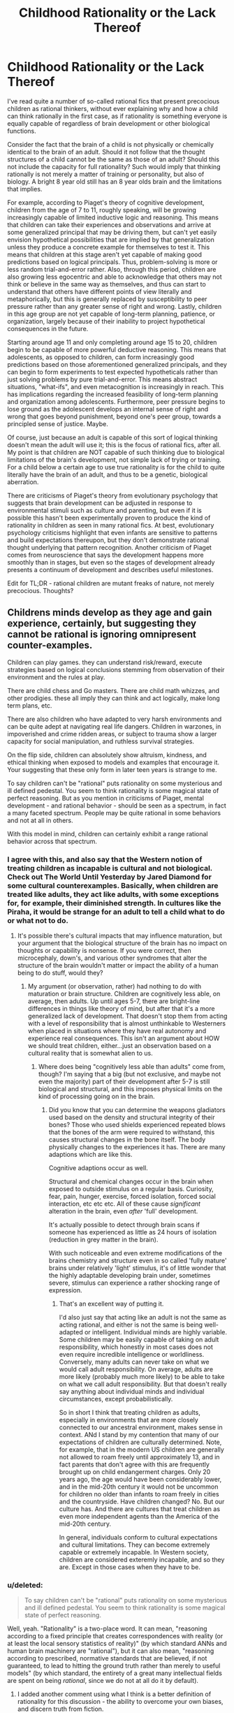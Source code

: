 #+TITLE: Childhood Rationality or the Lack Thereof

* Childhood Rationality or the Lack Thereof
:PROPERTIES:
:Author: FenrisL0k1
:Score: 17
:DateUnix: 1507747188.0
:DateShort: 2017-Oct-11
:END:
I've read quite a number of so-called rational fics that present precocious children as rational thinkers, without ever explaining why and how a child can think rationally in the first case, as if rationality is something everyone is equally capable of regardless of brain development or other biological functions.

Consider the fact that the brain of a child is not physically or chemically identical to the brain of an adult. Should it not follow that the thought structures of a child cannot be the same as those of an adult? Should this not include the capacity for full rationality? Such would imply that thinking rationally is not merely a matter of training or personality, but also of biology. A bright 8 year old still has an 8 year olds brain and the limitations that implies.

For example, according to Piaget's theory of cognitive development, children from the age of 7 to 11, roughly speaking, will be growing increasingly capable of limited inductive logic and reasoning. This means that children can take their experiences and observations and arrive at some generalized principal that may be driving them, but can't yet easily envision hypothetical possibilities that are implied by that generalization unless they produce a concrete example for themselves to test it. This means that children at this stage aren't yet capable of making good predictions based on logical principals. Thus, problem-solving is more or less random trial-and-error rather. Also, through this period, children are also growing less egocentric and able to acknowledge that others may not think or believe in the same way as themselves, and thus can start to understand that others have different points of view literally and metaphorically, but this is generally replaced by susceptibility to peer pressure rather than any greater sense of right and wrong. Lastly, children in this age group are not yet capable of long-term planning, patience, or organization, largely because of their inability to project hypothetical consequences in the future.

Starting around age 11 and only completing around age 15 to 20, children begin to be capable of more powerful deductive reasoning. This means that adolescents, as opposed to children, can form increasingly good predictions based on those aforementioned generalized principals, and they can begin to form experiments to test expected hypotheticals rather than just solving problems by pure trial-and-error. This means abstract situations, "what-ifs", and even metacognition is increasingly in reach. This has implications regarding the increased feasibility of long-term planning and organization among adolescents. Furthermore, peer pressure begins to lose ground as the adolescent develops an internal sense of right and wrong that goes beyond punishment, beyond one's peer group, towards a principled sense of justice. Maybe.

Of course, just because an adult is capable of this sort of logical thinking doesn't mean the adult will use it; this is the focus of rational fics, after all. My point is that children are NOT capable of such thinking due to biological limitations of the brain's development, not simple lack of trying or training. For a child below a certain age to use true rationality is for the child to quite literally have the brain of an adult, and thus to be a genetic, biological aberration.

There are criticisms of Piaget's theory from evolutionary psychology that suggests that brain development can be adjusted in response to environmental stimuli such as culture and parenting, but even if it is possible this hasn't been experimentally proven to produce the kind of rationality in children as seen in many rational fics. At best, evolutionary psychology criticisms highlight that even infants are sensitive to patterns and build expectations thereupon, but they don't demonstrate rational thought underlying that pattern recognition. Another criticism of Piaget comes from neuroscience that says the development happens more smoothly than in stages, but even so the stages of development already presents a continuum of development and describes useful milestones.

Edit for TL;DR - rational children are mutant freaks of nature, not merely precocious. Thoughts?


** Childrens minds develop as they age and gain experience, certainly, but suggesting they cannot be rational is ignoring omnipresent counter-examples.

Children can play games. they can understand risk/reward, execute strategies based on logical conclusions stemming from observation of their environment and the rules at play.

There are child chess and Go masters. There are child math whizzes, and other prodigies. these all imply they can think and act logically, make long term plans, etc.

There are also children who have adapted to very harsh environments and can be quite adept at navigating real life dangers. Children in warzones, in impoverished and crime ridden areas, or subject to trauma show a larger capacity for social manipulation, and ruthless survival strategies.

On the flip side, children can absolutely show altruism, kindness, and ethical thinking when exposed to models and examples that encourage it. Your suggesting that these only form in later teen years is strange to me.

To say children can't be "rational" puts rationality on some mysterious and ill defined pedestal. You seem to think rationality is some magical state of perfect reasoning. But as you mention in criticisms of Piaget, mental development - and rational behavior - should be seen as a spectrum, in fact a many faceted spectrum. People may be quite rational in some behaviors and not at all in others.

With this model in mind, children can certainly exhibit a range rational behavior across that spectrum.
:PROPERTIES:
:Author: wren42
:Score: 46
:DateUnix: 1507750012.0
:DateShort: 2017-Oct-11
:END:

*** I agree with this, and also say that the Western notion of treating children as incapable is cultural and not biological. Check out The World Until Yesterday by Jared Diamond for some cultural counterexamples. Basically, when children are treated like adults, they act like adults, with some exceptions for, for example, their diminished strength. In cultures like the Piraha, it would be strange for an adult to tell a child what to do or what not to do.
:PROPERTIES:
:Author: Amonwilde
:Score: 28
:DateUnix: 1507755229.0
:DateShort: 2017-Oct-12
:END:

**** It's possible there's cultural impacts that may influence maturation, but your argument that the biological structure of the brain has no impact on thoughts or capability is nonsense. If you were correct, then microcephaly, down's, and various other syndromes that alter the structure of the brain wouldn't matter or impact the ability of a human being to do stuff, would they?
:PROPERTIES:
:Author: FenrisL0k1
:Score: -5
:DateUnix: 1507810455.0
:DateShort: 2017-Oct-12
:END:

***** My argument (or observation, rather) had nothing to do with maturation or brain structure. Children are cognitively less able, on average, then adults. Up until ages 5-7, there are bright-line differences in things like theory of mind, but after that it's a more generalized lack of development. That doesn't stop them from acting with a level of responsibility that is almost unthinkable to Westerners when placed in situations where they have real autonomy and experience real consequences. This isn't an argument about HOW we should treat children, either...just an observation based on a cultural reality that is somewhat alien to us.
:PROPERTIES:
:Author: Amonwilde
:Score: 11
:DateUnix: 1507857653.0
:DateShort: 2017-Oct-13
:END:

****** Where does being "cognitively less able than adults" come from, though? I'm saying that a big (but not exclusive, and maybe not even the majority) part of their development after 5-7 is still biological and structural, and this imposes physical limits on the kind of processing going on in the brain.
:PROPERTIES:
:Author: FenrisL0k1
:Score: 1
:DateUnix: 1507894992.0
:DateShort: 2017-Oct-13
:END:

******* Did you know that you can determine the weapons gladiators used based on the density and structural integrity of their bones? Those who used shields experienced repeated blows that the bones of the arm were required to withstand, this causes structural changes in the bone itself. The body physically changes to the experiences it has. There are many adaptions which are like this.

Cognitive adaptions occur as well.

Structural and chemical changes occur in the brain when exposed to outside stimulus on a regular basis. Curiosity, fear, pain, hunger, exercise, forced isolation, forced social interaction, etc etc etc. All of these cause /significant/ alteration in the brain, even /after/ 'full' development.

It's actually possible to detect through brain scans if someone has experienced as little as 24 hours of isolation (reduction in grey matter in the brain).

With such noticeable and even extreme modifications of the brains chemistry and structure even in so called 'fully mature' brains under relatively 'light' stimulus, it's of little wonder that the highly adaptable developing brain under, sometimes severe, stimulus can experience a rather shocking range of expression.
:PROPERTIES:
:Author: addmoreice
:Score: 5
:DateUnix: 1507951625.0
:DateShort: 2017-Oct-14
:END:

******** That's an excellent way of putting it.

I'd also just say that acting like an adult is not the same as acting rational, and either is not the same is being well-adapted or intelligent. Individual minds are highly variable. Some children may be easily capable of taking on adult responsibility, which honestly in most cases does not even require incredible intelligence or worldliness. Conversely, many adults can never take on what we would call adult responsibility. On average, adults are more likely (probably much more likely) to be able to take on what we call adult responsibility. But that doesn't really say anything about individual minds and individual circumstances, except probabilistically.

So in short I think that treating children as adults, especially in environments that are more closely connected to our ancestral environment, makes sense in context. ANd I stand by my contention that many of our expectations of children are culturally determined. Note, for example, that in the modern US children are generally not allowed to roam freely until approximately 13, and in fact parents that don't agree with this are frequently brought up on child endangerment charges. Only 20 years ago, the age would have been considerably lower, and in the mid-20th century it would not be uncommon for children no older than infants to roam freely in cities and the countryside. Have children changed? No. But our culture has. And there are cultures that treat children as even more independent agents than the America of the mid-20th century.

In general, individuals conform to cultural expectations and cultural limitations. They can become extremely capable or extremely incapable. In Western society, children are considered exteremly incapable, and so they are. Except in those cases when they have to be.
:PROPERTIES:
:Author: Amonwilde
:Score: 2
:DateUnix: 1508009463.0
:DateShort: 2017-Oct-14
:END:


*** u/deleted:
#+begin_quote
  To say children can't be "rational" puts rationality on some mysterious and ill defined pedestal. You seem to think rationality is some magical state of perfect reasoning.
#+end_quote

Well, yeah. "Rationality" is a two-place word. It can mean, "reasoning according to a fixed principle that creates correspondences with reality (or at least the local sensory statistics of reality)" (by which standard ANNs and human brain machinery are "rational"), but it can also mean, "reasoning according to prescribed, normative standards that are believed, if not guaranteed, to lead to hitting the ground truth rather than merely to useful models" (by which standard, the entirety of a great many intellectual fields are spent on being /rational/, since we do not at all do it by default).
:PROPERTIES:
:Score: 4
:DateUnix: 1507830834.0
:DateShort: 2017-Oct-12
:END:

**** I added another comment using what I think is a better definition of rationality for this discussion - the ability to overcome your own biases, and discern truth from fiction.
:PROPERTIES:
:Author: wren42
:Score: 1
:DateUnix: 1507831501.0
:DateShort: 2017-Oct-12
:END:


*** Sure, minds develop with experience and age, but I'm saying that part of that development is biological. It's not all nurture. The aspects of rationality I mentioned specifically include: the ability to develop and execute long-term planning, and the ability to conceive of other people as having different beliefs and thoughts.

As for your examples of long-term planning, you mentioned chess, go, and math. None of these examples are long-term. Unless you consider 1 day to be long-term? I was more operating on the idea of long-term planning such as "if I smoke this crackpipe, it will be fun, and I probably won't see major negative side effects within a couple weeks at the earliest, but in a matter of months or years this could be very bad", and this conceptualization of consequences is lacking in the vast majority of children and most adolescents. This lack of future-oriented thinking is why we care so much about keeping even legal addictive substances out of schools or away from minors. Unless you argue that there's no reason to stop children from smoking and drinking?

Showing altruism and kindness is not the same as feeling altruism or kindness. Children are mostly motivated by reward-seeking and punishment-avoidance or peer pressure: if I do this, I'll get a cookie; if I do that, I'll get yelled at; if I do this, they'll like me; if I do that, they'll shun me. Since we reward acting kind and altruistic, naturally children will act kind and altruistic, but only if the consequences happen in the near-term: if they don't get punished until a couple hours later, they won't intuitively connect the dots or correct the behavior. Why do you think children of religious parents almost always go to the same church and subscribe to the same moral code as their parents, until they start thinking for themselves as adolescents?

Adaptation to harsh environments, playing games and understanding risk/reward (for certain types of simple probabilities) are not being questioned by my post. I don't contest that children seek rewards, avoid harm, and are highly adaptable. Furthermore, I admit that children, with the use or help of various models, can push beyond their natural capabilities. For example, though a child has trouble making deductions in their head, working a problem out on paper or with objects gives them a chance. But it's not natural or intuitive for children. So, certainly, children are rational in a sense. But they aren't as rational as adults because they can't look far beyond the present and they can't see the world through another's eyes.
:PROPERTIES:
:Author: FenrisL0k1
:Score: 1
:DateUnix: 1507810258.0
:DateShort: 2017-Oct-12
:END:

**** u/wren42:
#+begin_quote
  The aspects of rationality I mentioned specifically include: the ability to develop and execute long-term planning, and the ability to conceive of other people as having different beliefs and thoughts.
#+end_quote

I have first hand experience with children doing both of these things.

there are developmental limitations to children, they do get smarter and better at planning over time. but it's not a black and white "they cannot plan or conceive of contrary beliefs."

If there are specific examples of children in literature acting in ways you find problematic, maybe you should cite those instead of making general statements. It would help in addressing specific concerns.
:PROPERTIES:
:Author: wren42
:Score: 11
:DateUnix: 1507818142.0
:DateShort: 2017-Oct-12
:END:

***** I don't like the term "problematic" because it's associated with political correctness jargon, but anyway:

- Harry Potter and the Methods of Rationality (Harry's rationality is sort-of explainable)

- Pokemon: the Origin of Species

- maybe Mother of Learning, though the protagonist is 15 and therefore within the bounds

- likewise Worm's teenage protagonist, kinda-sorta-maybe

- maybe Twig, but the children are explained to be freaks of bio-engineering

- The Moon's Apprentice, a MLP rationalfic

- pretty much any Homestuck rationalfic

- Ender's Game

Stuff like that.
:PROPERTIES:
:Author: FenrisL0k1
:Score: 1
:DateUnix: 1507819857.0
:DateShort: 2017-Oct-12
:END:

****** HPMOR is the classic example and is 100% explained by the plot.

Not that familliar with Pokemon OoS, only read a couple chapters.

Ender's game I think could be a reasonable criticism, he's received plenty of flack around whether ender/bean could be realistic over the years. Bean in particular I think is beyond what even breeding programs and genetic manipulation can do. His backstory growing up in the streets and leading child gangs is way over the top.

I have a response to the OP and several other comments here that takes a different approach that I think I will simply make a new thread from the OP for. more to come shortly.
:PROPERTIES:
:Author: wren42
:Score: 9
:DateUnix: 1507820792.0
:DateShort: 2017-Oct-12
:END:

******* u/ben_oni:
#+begin_quote
  HPMOR is the classic example and is 100% +explained+ /hand-waved/ by the plot.
#+end_quote

FTFY
:PROPERTIES:
:Author: ben_oni
:Score: -1
:DateUnix: 1507827567.0
:DateShort: 2017-Oct-12
:END:

******** ? It's the central reveal of the story. Harry isn't a normal child, he [[#s][spoiler]]
:PROPERTIES:
:Author: wren42
:Score: 5
:DateUnix: 1507828933.0
:DateShort: 2017-Oct-12
:END:

********* Spoiler alert?
:PROPERTIES:
:Author: FenrisL0k1
:Score: 3
:DateUnix: 1507830655.0
:DateShort: 2017-Oct-12
:END:

********** sure.
:PROPERTIES:
:Author: wren42
:Score: 2
:DateUnix: 1507831692.0
:DateShort: 2017-Oct-12
:END:


********* And you say that like it explains anything? It explains nothing! It's just a great big hand-wave.
:PROPERTIES:
:Author: ben_oni
:Score: 0
:DateUnix: 1507920031.0
:DateShort: 2017-Oct-13
:END:

********** I'm really not sure what you are looking for. It's a fictional world with magic and that magic was used to create a copy of a hyper intelligent mind impressed on an infant. that seems about as comprehensive a reason for a prodigy as you could come up with.
:PROPERTIES:
:Author: wren42
:Score: 3
:DateUnix: 1507920767.0
:DateShort: 2017-Oct-13
:END:


****** u/Action_Bronzong:
#+begin_quote
  Worm's teenage protagonist, kinda-sorta-maybe
#+end_quote

I love Worm to death, but if Taylor Hebert's a rational protagonist, then I'm a rational protagonist.
:PROPERTIES:
:Author: Action_Bronzong
:Score: 6
:DateUnix: 1507837445.0
:DateShort: 2017-Oct-12
:END:

******* Eh, she tried so hard to do the right thing by her definition of "right" and based on the best information available to her, so I dunno. Anyway, it was a kinda-sorta-maybe situation.
:PROPERTIES:
:Author: FenrisL0k1
:Score: 1
:DateUnix: 1507895980.0
:DateShort: 2017-Oct-13
:END:


****** u/Veedrac:
#+begin_quote
  Mother of Learning
#+end_quote

1. MOL doesn't use traditional biology.
2. He's not 15 any more.
:PROPERTIES:
:Author: Veedrac
:Score: 5
:DateUnix: 1507836768.0
:DateShort: 2017-Oct-12
:END:


*** In my mind, rationality is basically the ability to take solutions learned in a specific context and generalize them into useful principles that accelerate one's learning in other contexts. The more you can do this---and the less /evidence/ you need to do this /successfully/---the more rational you are.

Your examples of things that children do are the same things you'd expect any regular neural network of today to do: to get good at recognizing patterns and making predictions on the specific dataset they're trained on.

But /adult/ human beings can, uniquely, do something we can't yet make AI do: [[https://en.wikipedia.org/wiki/General_game_playing]["general game-playing"]] --- the ability to use experiences of playing one "game" to get better at entirely unrelated "games." For example, the ability to practice Go, and not just become a better Go player, but a person who then starts off with an advantage (compared to a person who hadn't played Go) the first time they play chess or Dominion or Starcraft. Or, to further generalize, to deduce elements of actual military strategy from playing Go (or vice-versa.)

Children will do this on one level---a 6-year-old who plays a Mario game will probably be better at playing a Sonic game. But that is because those games actually share some base-level mechanics. If the parallel is purely conceptual---for example, going from /Street Fighter/ to [[https://en.wikipedia.org/wiki/Super_Puzzle_Fighter_II_Turbo][Puzzle Fighter]] to [[http://sirlingames.com/puzzlestrike/][Puzzle Strike]]---then it's unlikely children will have any transfer learning to apply, since they weren't spending their time playing the former working out any general high-level principles that would apply to the latter. Only adults (are proven to) do that.
:PROPERTIES:
:Author: derefr
:Score: 1
:DateUnix: 1507786806.0
:DateShort: 2017-Oct-12
:END:

**** can you provide any evidence to support your claim that children can't generalize skills, or that adults aren't just working from a wider set of experience? this seems highly speculative.
:PROPERTIES:
:Author: wren42
:Score: 9
:DateUnix: 1507818232.0
:DateShort: 2017-Oct-12
:END:

***** I didn't mean to imply that adults weren't "just working from a wider set of experience."

My understanding is that the human brain isn't all that special as an ML model; it just has lots and lots of opportunity for online training, training that even includes continuous error-deltas (current sense data, vs. predicted state of the world given previous sense data + motor commands) rather than binary pass-fail distinctions.

Humans (again, AFAIK) pass through the "stages of learning" simply due to the magnitudes of the training they've done.

If you know some Comp Sci, consider a B+-tree: when a node in a tree gets enough children, it will split, turning itself into a parent for two children and distributing its previous children between those. In an abstract tree, those new child nodes made to hold the redistributed grandchildren are usually just determined by something like sorting order. But in a conceptual-hierarchy "tree", such child nodes---even if created simply due to the strain of holding onto so many child examples of something---might distinguish those examples into more refined categories, and thus serve, when axonally excited, as the qualia for new concepts, making that higher-level concept accessible.

In such a model of the brain, the only way to build your conceptual hierarchy "higher"---to move to a later Piaget stage---is by observing enough slightly-different examples of things to build a higher and higher abstraction hierarchy. My belief is just that this requires raw sense data---living day-to-day life for years---rather than "hard thinking." You can't accelerate it, it's all amount of the amount of raw training data fed in. So, as you live and age, it just gradually happens.
:PROPERTIES:
:Author: derefr
:Score: 1
:DateUnix: 1507840751.0
:DateShort: 2017-Oct-13
:END:


**** u/deleted:
#+begin_quote
  But adult human beings can, uniquely, do something we can't yet make AI do: "general game-playing" --- the ability to use experiences of playing one "game" to get better at entirely unrelated "games."
#+end_quote

Look up "transfer learning".
:PROPERTIES:
:Score: 2
:DateUnix: 1507830896.0
:DateShort: 2017-Oct-12
:END:

***** Did you not notice that I actually used the words "transfer learning" in my post? :P

#+begin_quote
  If the parallel is purely conceptual---for example, going from Street Fighter to Puzzle Fighter to Puzzle Strike---then it's unlikely children will have any *transfer learning* to apply
#+end_quote

The AIs we have, like human children, can build conceptual hierarchies that can be cut off at the leaves and then quickly re-trained to do something else, just like going from a /Mario/ game to a /Sonic/ game (e.g. they will learn how to jump around obstacles, and then they will re-apply that on the new game.)

We /don't/ have models that can go from /Puzzle Fighter/ to /Puzzle Strike/, because they share no low-level operations in common---they're different genres of game (one is turn-based and involves buying chips; the other involves reflex-based movement of blocks) which are only analogous under a general /high-level/ understanding of how the game's rules translate into game-theoretic reward matrices and the like.

Children don't /think/ about things like game-theoretic reward matrices. You could teach them to, sure, but you'd just be teaching them how to apply a single formalism by rote (like New Math attempted when teaching children set theory in the 1970s), rather than giving them a /principle/ they could apply.

Children, according to Piaget, just don't have the hardware to derive a general formal-operational principle (game theory) from a set of examples (games.)

This might, of course, be a simple matter of scale. Our ML models have orders of magnitude less training data applied to them than the average human has had experiential sense-data applied to it over even a ten-year lifetime. Our existing models may be capable of transfer learning on the level of inventing game theory, if given 100x or 1000x more data to chew. Children's brains aren't all /that/ different from adult brains (other than a bit of synaptic pruning, but that occurs long after the formal operational stage), so indeed it can just be that they're lacking the required experience. But my understanding is that, to get that (dense, sense-data-with-error-signals) experience, they'd have to actually live the extra time. There's no shortcut available in the form of thinking harder about the sense data one already had available, or watching someone else's life pass by in VR, or whatever else; unless they're /testing predictions/ and receiving sense data /with correlated error signals/, they're just getting the sort of sparse training that current AI models get, rather than the sort of uniquely-good training data humans get.
:PROPERTIES:
:Author: derefr
:Score: 1
:DateUnix: 1507839919.0
:DateShort: 2017-Oct-12
:END:


**** u/monkyyy0:
#+begin_quote
  But adult human beings can, uniquely, do something we can't yet make AI do: "general game-playing" --- the ability to use experiences of playing one "game" to get better at entirely unrelated "games." For example, the ability to practice Go, and not just become a better Go player, but a person who then starts off with an advantage (compared to a person who hadn't played Go) the first time they play chess or Dominion or Starcraft. Or, to further generalize, to deduce elements of actual military strategy from playing Go (or vice-versa.)
#+end_quote

Go was solved with minmax trees; if you cut through the hyped shit they had that perfect algorithm at the center with the neural nets merely acting as glue.

I would like to see the neural nets win vs a tool assisted human. Using (very very very large number of)humans as glue for the same minmax tree set up

So in anyway no, we kinda have had general game playing ai and have had it for decades, it just doesn't scale
:PROPERTIES:
:Author: monkyyy0
:Score: 1
:DateUnix: 1507943626.0
:DateShort: 2017-Oct-14
:END:


** See the easiest counterpoint to this is simply the existence of child prodigies. Pretty much any measure of mental capacity you care to devise is going to have /some/ 10 year olds who can perform better on it than most adults, and assuming the highly rational children in fiction are extraordinary individuals shouldn't exactly be surprising.\\
Plus having multiple children like this in a story isn't exactly statistically impossible either, calling many of these children prodigies would give you the false impression that children at adult levels of mental development in many areas are as rare as one's who can do as well as genius adults at particular tasks.

Overall my point is that at 10 year olds capable of rationality are neither nonexistent nor even vanishingly rare. If you happen to have grown up in the same filter bubbles as me you've probably met a few of them (and my cultural bubble isn't really particularly prestigious or anything, I don't personally know anyone who's gone to an ivy league school).
:PROPERTIES:
:Author: vakusdrake
:Score: 14
:DateUnix: 1507755577.0
:DateShort: 2017-Oct-12
:END:

*** The measures I mentioned are: the ability to develop and execute long-term plans and the ability to model other people as well as an adult.

Child prodigies are just fine in terms of memorization, working memory, computation, etc., leading to children who can and do excel in sciences, math, engineering, music, art, etc. Of course, a child prodigy in more than one field is unheard-of, and these fields don't include anything that I mentioned.

Show me a child king or queen who could meet or exceed the capabilities of his or her contemporaries (without regents). Show me a child prodigy psychologist or sociologist. Show me a child prodigy organizational theorist. In other words, show me a prodigy younger than age 11 who actually conceives of and executes long-term plans or can model and lead people as well as contemporary adults, or even better, as well as the child characters in rational fics.
:PROPERTIES:
:Author: FenrisL0k1
:Score: 2
:DateUnix: 1507811472.0
:DateShort: 2017-Oct-12
:END:

**** u/vakusdrake:
#+begin_quote
  Show me a child king or queen who could meet or exceed the capabilities of his or her contemporaries (without regents). Show me a child prodigy psychologist or sociologist. Show me a child prodigy organizational theorist. In other words, show me a prodigy younger than age 11 who actually conceives of and executes long-term plans or can model and lead people as well as contemporary adults, or even better, as well as the child characters in rational fics.
#+end_quote

It seems as though you're deliberately picking areas where you wouldn't expect examples even if 10 year olds were capable of doing as well as an average adult in those areas. For instance children far enough to the right of the bell curve to be good at leadership despite lack of experience ought to be vanishingly rare. So when you consider that those prodigies would need to just happen to be born into a monarchy and thrust into leadership without any regents the sample size isn't really large enough that you should be tremendously surprised to not find any good examples.\\
In terms of fields like psychology or sociology you may be forgetting that those aren't exactly fields where one can make breakthroughs on one's own particularly easily. Simply put the inability to make breakthroughs that can be confirmed easily enough that people can't discount them based on the characteristics of the person who discovered them would seem to be pretty important in terms of which fields have child prodigies.

But again this is sort of irrelevant because whether you expect child prodigies in every single area that are on par with the imminent geniuses in that field isn't actually relevant here. Because as you said this is whether they can be comparable to the average adult.

In regards to long term planning it's sort of trivially easy to come up with examples of children even younger than 10 who save their allowances for years to get something they wanted (the fact /I/ did that despite not really being particularly impressive in any way leads me to believe that's probably not even that uncommon). As for for leadership ability I think you're forgetting that leadership is pretty massively about people's perspective of you.

To put it another way I would wager that few if any people could, if their mind was placed in a child's body (and everyone had every reason to think they /were/ a child) lead people very effectively. So yes that's a point in your favor against rational fics, because adults aren't generally going to let themselves be led by a child.
:PROPERTIES:
:Author: vakusdrake
:Score: 6
:DateUnix: 1507836231.0
:DateShort: 2017-Oct-12
:END:

***** Let me unpack my assertion above.

Given our thousands of years of history that focuses on royalty and nobility with high death rates for most of it, I'd expect that gives a pretty good sample size of potential child rulers. In Europe alone, there were several thousands of various rulers throughout history. Probably more if we include various nobility beneath their kings. Looking out at the rest of the world, there should be tens or maybe hundreds of thousands of various rulers throughout history. If even 1% of them (I'd guess a very low estimate) inherited the throne as children, that would mean hundreds of potential child-kings. If children are as capable of dealing with other human beings as an adult, and if they are as capable as adults at envisioning long-term consequences for their actions, then these child-kings would not have required regencies. But even if regencies were part of some unnecessary bias against kids without a cause, then the top 1% of these kings should still be sufficiently prodigal that they might be able to seize rulership without burning their country to the ground. If my assumedly conservative ratios hold true, then there should still at least be a handful of preteen examples in history that did just that, at least as well as the average king. Who, admittedly, might be "challenged" himself by inbreeding.

[[https://www.metmuseum.org/toah/hd/euru/hd_euru.htm]]

Instead of that happening, we end up with child-rulers portrayed as in Game of Thrones. Who, admittedly, is also "challenged" by inbreeding.

You say its hard to break out in psychology or sociology on your own. And yet, child-prodigy law students do it. Law ought to be heavily politicized and high-status, no? The difference is that those prodigies approach law on a logical-mathematical basis, which kids can be good at, but psychology demands getting to know another person, which I posit kids cannot be good at.

Firstly, I'd say cultural biases tend not to arise out of a vacuum. There ought to be some reason that "adults aren't generally going to let themselves be led by a child", and it ought not be tautological. But anyway, something from Ender's Game was their use of what was effectively the internet to write text posts because text hid their physical bodies and let their ideas stand on their own merit. Also, they were teenagers. Anyway, if the idea is solid, then we should see child letter-writers who have some influence on leadership and politics. A child prodigy of political thinking and philosophy, if not a leader. Of course, if it's done well, we wouldn't be able to identify the writer as children, but if the writer was writing a hundred or more years ago and since grew up into a reasonably influential politician, I'm sure they'd reveal and be proud of their childhood writing campaigns. Child scientists did this. So, did even this happen? From my admittedly brief Wikipedia search, I don't see it. You could broaden the search to ethical thinkers and social philosophers, or really any philosophers if you want to demonstrate children have the capacity to think deeply about alternative belief systems and how people, but I still don't see it.

[[https://en.wikipedia.org/wiki/List_of_political_philosophers]]
:PROPERTIES:
:Author: FenrisL0k1
:Score: 1
:DateUnix: 1507902193.0
:DateShort: 2017-Oct-13
:END:

****** Regarding child monarchs it's going to be nearly impossible to assess how much of their leadership is just them leaning on the adults around them even were they to lack a regent, particularly since nearly any good leader listens to their advisors anyway. As for regents being necessary you seem to be implying that I don't think nearly all children are terrible leaders, when what I actually said is that the /absolute most competent/ children can probably compare at the very least to a mediocre adult leader. I never claimed the bias against children wasn't justified.\\
And it's not as though there weren't some child leaders who didn't successfully not f*** anything up. Which would seem to make them very comparable to mediocre adult leaders. But of course there's the question of exactly how hard it is to successfully maintain the status quo.

As for psychology/sociology I would posit that it should be perfectly plausible for someone to come up with models in those areas that don't rely on their own social abilities. For instance not every psychologist would necessarily make a good therapist. My point being that there is certainly ought to be progress that can be made in psychology from a systematizing type approach so any lack of child prodigies in this area shouldn't really be totally explainable from just a lack of social skills. After all many of the models and findings in psychology are very clearly non-intuitive and something nobody would ever have arrived at through using their social intuition. Sociology is I would argue an even more pronounced example of this since it's consideration of individual people is more abstract than nearly any psychology.\\
Comparing law to psychology here i'm not sure works because i'm not sure where you're finding these examples of 10 year old law prodigies. I can't find any examples who aren't already in their late teens and that's just for passing the bar. For your point here to make any sense would seem like it would require children actually being quite successful in law not just demonstrating an ability to understand it.

When it comes to children potentially influencing politics through anonymous means I would sort of dispute exactly how influential anonymous letters have ever really been. I just somewhat doubt the ability of anonymous individuals to really manage much deliberate effect on politics, and I suspect any anonymous writings influence is likely to be very heavily affected by chance (in that very few such writings ever get the opportunity to really get noticed) which would decrease the chance of the already small population of child prodigies getting much accomplished.

Importantly though it's getting clear that what we actually need to settle this issue is for you to come up with a /specific/ anonymous test. Which most adults could do but which you think /no/ children could do, then we would be much closer to settling this.
:PROPERTIES:
:Author: vakusdrake
:Score: 1
:DateUnix: 1507975624.0
:DateShort: 2017-Oct-14
:END:


** OK, so I'm going to take this in a different direction.

Most of the criticisms in the OP and comments I've seen basically argue that children aren't as smart as adults, but this isn't what rationality is really about, and I'm finding the claims made to be thinly supported.

The portion of rationality that I think children are actually very bad at-- and the thing that actually got the whole rationality culture started on Less Wrong -- has to do with /believing things that are true/ and /susceptibility to bias./

As I argued in my first comment, I think children, especially prodigies, are perfectly capable of making logical decisions when presented with clear risk/reward conditions. They are also equally capable of empathy, altruism, and ruthlessness.

I think where children are much more vulnerable than adults to failing to achieve optimal results is in their ability to discern what is true from what is not.

Children are vulnerable in two ways. First, they are impressionable. Early development is about rapidly absorbing information from your environment, and this includes lots of worldviews and information that is false. Children are far more likely to internalize and believe untrue things than adults, because they lack context against which to judge their merit, and by default are trusting of new information.

The second way children are vulnerable to untruth is from internal bias. Learning to recognize and combat bias is a difficult skill to learn, and comes only with practice. Children are more prone to be driven by emotion and impulse, to trust in baseless intuition, to suffer from unrealistic sense of self and ego. They are very unlikely to have received the training necessary to combat innate human biases, and may even be MORE vulnerable to them if they are smart.

These two vulnerabilities are something that writers of rational fiction should be taking into account. I believe HPMOR actually does this to a degree -- harry fools himself quite a bit, is prone to emotional outbursts, ego, and sentimentality. The merit of the narrative actually lies in the conflict between his rational training and worldview and his childish nature.

Keeping these weaknesses and vulnerabilities in mind will help to build more compelling and interesting child characters, even if they are prodigies in other ways.
:PROPERTIES:
:Author: wren42
:Score: 12
:DateUnix: 1507821681.0
:DateShort: 2017-Oct-12
:END:

*** I didn't say children weren't smart, I said that they shouldn't be able to handle deductions, hypotheticals, and interpersonal skills in the way they're portrayed in a number of rationalfics. Elsewhere in the thread, I agreed that child prodigies exist, I only argued that those prodigies are exceedingly rare or nonexistent in areas that require consideration of long-term consequences and/or proficiency in false-belief tasks.

I'm not so sure children are less able than adults at identifying the truth, for certain kinds of truth. When working with real-world things, children ought to be nearly as good as adults. It's where we get into hypotheticals or generalized truths that children can be tripped up. Or, as you noted, children are much more impressionable by peer pressure than adults, particularly tweens and teens, and may very well define truth as group consensus or through appeal to authority rather than objective reality.

Regarding intuition, it's sometimes more valuable than you might think, even in children. Piaget's research into children's conceptualization of geometry, for example, demonstrates that infants have an innate ability to conceive of topology (orientation without respect to shape), despite topology being something not mathematically formalized until the 18th and 19th century. The development of early concepts of space (inside vs. outside vs. on, left vs. right vs. middle) is perhaps one of the underpinnings of all human logic.

[[https://www.mpiwg-berlin.mpg.de/en/news/features/features-feature11]]
:PROPERTIES:
:Author: FenrisL0k1
:Score: 1
:DateUnix: 1507830544.0
:DateShort: 2017-Oct-12
:END:

**** by intuition I meant belief in conclusions produced by magical thinking -- things that SOUND right, but have no evidential basis.

I think susceptibility to this and other biases are their main vulnerability and what separates them from adults. The "hardening" of worldview that happens in late teens/early twenties is actually a sort of inoculation against gullibility, but comes with the obvious drawback of being harder to adapt to new information. Anyone who interacts with young children can tell you they are hilarious to toy with because they will believe just about anything, with their resistance to deception improving directly proportionally with age and mental development.

This vulnerability (along with internal bias) can make even very intelligent minds essentially useless when trying to solve real world problems, and I would argue is the primary way that children are hampered by "irrationality."
:PROPERTIES:
:Author: wren42
:Score: 1
:DateUnix: 1507832358.0
:DateShort: 2017-Oct-12
:END:

***** I'd posit the ease of messing with kids is more due to their respect for authority or susceptibility to peer pressure, but OK.
:PROPERTIES:
:Author: FenrisL0k1
:Score: 1
:DateUnix: 1507836935.0
:DateShort: 2017-Oct-12
:END:


** Kids are perfectly rational. The data set for decision-making they're working from is just realllllllly limited. So their decisions are rational on a much smaller scale in both scope and time.

Rational child thinking: I want candy (mental timeframe, unspoken: within the next 10 minutes). Mom, can I have candy? Mom said not unless I can buy it myself. I have no money. I still want candy but I also want to not get into trouble. If Mom does not see me eating the candy I know is in the drawer, I can have candy (candy in a kid's mind usually being seen as randomly generated loot, and not an object of real value to which actual ownership rights apply) and she won't know.

Rational teen/adult thinking: I want a car. Dad said not unless I can pay for it. I can use my limited savings and get a part time job, and in a few months I can have a car to fix up while complying with all the rules and maintaining good relationships and trust.
:PROPERTIES:
:Author: bookwench
:Score: 7
:DateUnix: 1507770340.0
:DateShort: 2017-Oct-12
:END:

*** My argument is that the smaller-scale in time and scope is exactly the point, but that it has more to do with brain chemistry and structure rather than data-set of experiences.

Another poster mentioned children who survive a warzone. Sure, fine. I don't know off the top of my head if children survive warzones at the same rate as adults, but suppose they do. Did you know that many modern child soldiers go willingly stay with the same army that kidnapped and press-ganged them, even to the point of re-enlisting after being officially released from service by their superiors? Even knowing the horrors of war? Why would you suppose that is? I'd say that the child soldier isn't really capable of understanding the harm that they're causing /or the harm they're suffering/ and how it impacts their long-term prospects or creates long-term consequences. Even an average civilian adult would have better decision-making than the experienced child-soldier.
:PROPERTIES:
:Author: FenrisL0k1
:Score: 0
:DateUnix: 1507811930.0
:DateShort: 2017-Oct-12
:END:

**** u/deleted:
#+begin_quote
  My argument is that the smaller-scale in time and scope is exactly the point, but that it has more to do with brain chemistry and structure rather than data-set of experiences.
#+end_quote

How do you separate "experiences" and "brain chemistry"? Doesn't our brain chemistry change in response to our experiences? Then don't we change our experiences (through changing our actions) based on our brain chemistry? Which factor is "more fundamental" than the other? To my point of view, it seems that there's a lot of back-and-forth feedback between "brain chemistry" and experiences and so it becomes a chicken and egg problem.
:PROPERTIES:
:Score: 3
:DateUnix: 1507831564.0
:DateShort: 2017-Oct-12
:END:

***** Brain chemistry is measurable. Brain structure can be mapped. One's experiences are not knowable just by looking at a brain, at least at present.

We know by just looking at the brains of children vs. adults that they're not the same, and based on neuroscientific study we can associated changed in the brain with certain modes of thought. We don't know without asking what a child or adult has experienced and how that experience feeds their current decision-making.
:PROPERTIES:
:Author: FenrisL0k1
:Score: 1
:DateUnix: 1507837176.0
:DateShort: 2017-Oct-12
:END:


**** How on Earth can a six year old possibly work from the experiential lifetime accumulated dataset of an adult? They simply haven't got the scope for it anymore than a 40 year old has the scope to understand the dataset of an 80 year old.

It's not a negative on the six year old that they are working inside a limited dataset. It's just that a twelve year old has literally twice the life experience and their time frames are larger. And an eighteen years old's time frames are larger still, and on and on.
:PROPERTIES:
:Author: bookwench
:Score: 2
:DateUnix: 1507833297.0
:DateShort: 2017-Oct-12
:END:

***** Experience is nice, but insufficient. A 40 year old adult whose acquaintances pressure him to smoke his first crackpipe will respond differently than a 12 year old tween whose acquaintances pressure him to smoke his first crackpipe. Both people are inundated with messages that warn about the danger of crack, and arguably the teenager will have much more recent exposure to modern anti-drug information (or propaganda, doesn't matter), and neither are likely to have personal experiences relating to crack before that moment, but the kid will nonetheless be more likely to accept than the adult. Why? Because the kid has less-developed capacity for consequence conceptualization.
:PROPERTIES:
:Author: FenrisL0k1
:Score: 1
:DateUnix: 1507836867.0
:DateShort: 2017-Oct-12
:END:

****** I think we're discussing different things. A child's timescale, and therefore their sense of the relative importance of events, is not the same as an adult's. This leads to shorter-range decision making and a more immediate worldview. Their understanding of long-term consequences is not the same as an adult's.
:PROPERTIES:
:Author: bookwench
:Score: 1
:DateUnix: 1507840429.0
:DateShort: 2017-Oct-13
:END:

******* Ok, let me ask something else, then. Given that two 10 year old children have both lived 10 years and have experienced 10 years of life on an equal timescale, should we see any differences in how those two 10 year olds make decisions? If you're saying timescale alone is what's important, then they should be equally good or bad at any given consideration of long-term consequences, right?
:PROPERTIES:
:Author: FenrisL0k1
:Score: 1
:DateUnix: 1507895838.0
:DateShort: 2017-Oct-13
:END:

******** I'm saying given the defining variable of time spent alive, certain predictable changes to human sense of timescale occur. If you want to introduce all the other variables inherent in life you can, but you cannot leave /out/ the variable of experienced, accumulated time on our decision making process. Nothing but time spent alive causes those particular changes, although you can modify planning and decision making process is using specific training which requires excercising those skills.

Let me put it to you this way: is a sample set of 4 as accurate as a sample set of 40? Or is it more likely to be skewed in some fashion?

Have you got the exact same sense of urgency about everything in your life that you did at age 6? Or do you feel better able to cope with situations you've got a lot of experience with, like tying your shoes?

Children have limited datasets. Nothing but experience at this time expands their dataset. This is one big big reason why adults do not get to have sex with children, or sign legal contracts with children, or any other thing involving long-term consequences. All other factors being equal - children, no matter how bright, are temporally handicapped compared to adults. Even brilliant children in real life are taken advantage of and hurt by stupid adults. Do not underestimate this particular variable.
:PROPERTIES:
:Author: bookwench
:Score: 1
:DateUnix: 1507909922.0
:DateShort: 2017-Oct-13
:END:


** Is this model saying "statistically, ...", or "almost always"? Like, are there graphs and stuff?
:PROPERTIES:
:Author: cae_jones
:Score: 6
:DateUnix: 1507749971.0
:DateShort: 2017-Oct-11
:END:

*** Statistics and graphs can be manipulated to serve any point of view. But, if you want some, here:

[[http://www.edpsycinteractive.org/topics/cognition/piaget.html]]
:PROPERTIES:
:Author: FenrisL0k1
:Score: 1
:DateUnix: 1507811996.0
:DateShort: 2017-Oct-12
:END:


** Well, the only rational fic I can think of that contains child genius is HPMOR, and Harry can hardly be called completely rational. (and what little he has could be considered an extension of his unique... heritage) So, yes, child rationalists aren't a very rational concept, but the one story that brushes with them has a ready explanation.
:PROPERTIES:
:Author: Tandemmirror
:Score: 8
:DateUnix: 1507748452.0
:DateShort: 2017-Oct-11
:END:

*** There is a good explanation in HPMOR's case for Harry being decent at planning and people. But I see on this subreddit recommendations for rational fics that have child protagonists fairly regularly recently and it's gotten on my nerves.
:PROPERTIES:
:Author: FenrisL0k1
:Score: 2
:DateUnix: 1507813026.0
:DateShort: 2017-Oct-12
:END:

**** If you're referencing r!Animorphs as one example among many, those kids are 13 and, I claim, no more than three sigma above the mean.
:PROPERTIES:
:Author: TK17Studios
:Score: 1
:DateUnix: 1507879491.0
:DateShort: 2017-Oct-13
:END:


** u/ajuc:
#+begin_quote
  Should it not follow that the thought structures of a child cannot be the same as those of an adult?
#+end_quote

No, why? You can have radically different neural networks computing the same function, if they are complex enough.

It might be improbable, but "cannot" is too strong a word, unless you show a proof. Also - if you accept the possibility of general AI, then assumption that kids can't be rational seems very strange. If Turing Machine can do it- so can kids.

#+begin_quote
  For example, according to Piaget's theory of cognitive development, children from the age of 7 to 11, roughly speaking, will be growing increasingly capable of limited inductive logic and reasoning

  My point is that children are NOT capable of such thinking due to biological limitations of the brain's development, not simple lack of trying or training. For a child below a certain age to use true rationality is for the child to quite literally have the brain of an adult, and thus to be a genetic, biological aberration.
#+end_quote

These "laws" are just averages based on observation, they are descriptive not prescriptive, and there are exceptions in real life ( [[https://en.wikipedia.org/wiki/List_of_child_prodigies]] ).
:PROPERTIES:
:Author: ajuc
:Score: 4
:DateUnix: 1507803657.0
:DateShort: 2017-Oct-12
:END:

*** Though sufficiently complex neural networks can compute the same function, a brain is not infinitely complex, so to suggest a child's brain can compute the same functions as an adult's is to suggest that the necessary complexity is possible within a child's brain's level of complexity. If so, then we would see some children exhibit the qualities of an adult in terms of what I mentioned: long-term consequence planning and modelling other people.

The list of child prodigies you mentioned would be good counter-proof of my assertion, but I don't see any child prodigy politicians or counsellors or programmers before their mid-teen years. And by that time, I'd expect some children to have achieved fully adult-level organizational and leadership skills. But not really before then.
:PROPERTIES:
:Author: FenrisL0k1
:Score: 1
:DateUnix: 1507814052.0
:DateShort: 2017-Oct-12
:END:

**** u/ajuc:
#+begin_quote
  a brain is not infinitely complex
#+end_quote

Some people with missing parts of brain manage to think rationally, yet kids can't? That's quite a big assumption. Also I would expect the part of brain that does rationality to be quite small. If our experiences with AI are anything to go by - image recognition takes much more computational power than logical inference.

#+begin_quote
  The list of child prodigies you mentioned would be good counter-proof of my assertion, but I don't see any child prodigy politicians or counsellors or programmers before their mid-teen years.
#+end_quote

[[http://metro.co.uk/2016/09/09/boy-7-becomes-worlds-youngest-computer-programmer-6119766/]]

I don't see why it should be impossible to learn programming before mid-teens, I was no prodigy, yet I understood variables, ifs, fors and gotos when I was 8 well enough to make very simple text games on C64 (guess a number kind of thing with "ascii" graphic and beeping). I still remember the frustration because either manual had some error in the sample code to initialize graphic, or my C64 was faulty or in different version than the manual - I never managed to make the code to draw sprites work.
:PROPERTIES:
:Author: ajuc
:Score: 2
:DateUnix: 1507814635.0
:DateShort: 2017-Oct-12
:END:

***** Huh, there you go. One child prodigy programmer. Though, just because he passed a test for Microsoft certification, doesn't mean he designs programs over a period of weeks, months, or years. The article and others say he wants to program a game, but I can't find any long-term project he's actually completed on his own yet. Doesn't mean there aren't any, but I can't find any. Still, that's a pretty compelling potential counter-example.
:PROPERTIES:
:Author: FenrisL0k1
:Score: 0
:DateUnix: 1507815403.0
:DateShort: 2017-Oct-12
:END:


** [[/u/TK17Studios][u/TK17Studios]]
:PROPERTIES:
:Author: CouteauBleu
:Score: 3
:DateUnix: 1507773883.0
:DateShort: 2017-Oct-12
:END:

*** General agreement with this person when talking about the bulk of the normal(ish) curve. Absolute disagreement with this person's attempt to draw conclusions about the tail end of the graph, at least for people in the 10-14 age group (I think I agree even about the tail ends for kids who are 7 or 8). There are clear existence proofs in the tweens that undermine the strict/strong version of his claim, though, causing me to uncharitably imagine that this is one of those people who's forgotten what it was like to be eleven.

Also: Piaget is fantastic, but is no longer the be-all-and-end-all on developmental psych.

Edit: reread claim; OP states "freaks of nature" not "impossible and don't exist." Maybe I don't disagree with them at all? But I suspect they'll have systematically less positive impact on eleven year olds, and elicit less growth and awesomeness, than someone who takes a different tack.
:PROPERTIES:
:Author: TK17Studios
:Score: 8
:DateUnix: 1507780455.0
:DateShort: 2017-Oct-12
:END:

**** My post posited that by age 15, + or - some small number of years, should be the earliest at which we see fully adult capabilities in terms of long-term consequences and modelling other people. 14 or even 13 may be within that range. Much younger than that and I'll need some justification by the author as to WTF. HPMOR eventually gives such a justification, for example.

I've got kids. My wife teaches kids. I see how they think, and it's at least a little bit alien to an adult's thinking. I don't consider their thinking to be invalid, nor for them to be people, nor for them to be "at fault" or "lazy" for their lackings, but rather victims of design and biology. Kids do the best they can, but that's not the same as an adults doing the best they can. Kids think differently.
:PROPERTIES:
:Author: FenrisL0k1
:Score: 2
:DateUnix: 1507813508.0
:DateShort: 2017-Oct-12
:END:

***** Yeah, reiterating solid agreement for the bulk of the normal curve, and strong strong strong strong strong strong disagreement for kids as little as 3 or 4 sigma out. I've been an educator for the past eighteen years, and have interacted with ~500 or so kids in the 9 - 14 age range, and have encountered 3 < n < 10 whose capabilities in terms of modeling long-term consequences and other people well exceed those of the average adult.

Rare, but not as rare as you think, and I posit that lots of adults have strongly motivated reasoning to declare it rare (e.g. it allows them to dismiss the data provided by children and maintain a status quo in which they're on top, or it allows them to distance themselves from painful past mistakes by saying "but I was such a /child/ back then" when if they were to admit that this is meaningfully predictive/reflective of their current state and abilities they would have to acknowledge failure/shame/inadequacy/whatever).
:PROPERTIES:
:Author: TK17Studios
:Score: 5
:DateUnix: 1507835525.0
:DateShort: 2017-Oct-12
:END:

****** Exceed is more than necessary. How many of those children /meet/ the capabilities of an average adult, in your experience? Have you ever subbed for younger students? If so, what was your impressions of them?

Strong^{6} is pretty strong disagreement. Why so strong? I understand you have 500 students of experience, which isn't a bad sample size, but I doubt it's 99.9% confidence interval strong.
:PROPERTIES:
:Author: FenrisL0k1
:Score: 1
:DateUnix: 1507836504.0
:DateShort: 2017-Oct-12
:END:

******* Two of those "strongs" were emotional (I'm a strongly diachronic 4-5 sigma kid who has lots of carefully preserved and reasonably accurate memories of being unfairly patronized and condescended to); the other four were epistemic. =)

I'd say out of the n of ~500, there were between 10 and 20 who met the capabilities of an average adult in those (and most) domains. My impression of them was largely "this is a sober kid with a bright future," and only one of them was under the age of 10 at the time.

I've interacted much less with early elementary schoolers, and lean toward default agreement with your points there. I think maybe the crux between us is that you're drawing the line at ~age 15, and I'm drawing it at ~age 11?
:PROPERTIES:
:Author: TK17Studios
:Score: 3
:DateUnix: 1507850776.0
:DateShort: 2017-Oct-13
:END:

******** My wife is an educator of special needs kids. A big part of her education is to see the difference between accommodating needs and patronizing students. Note: special needs includes both gifted kids and various sorts of challenged kids. So, when I say kids have a limitation in thinking, it's not to justify treating kids like crap, but rather to explain their limits as something beyond the child's control and something that has to be worked with.

It's like, OK, you've got a pet, and the pet pukes on your carpet, and you discover it an hour later. Do you, in anger, break out your belt and beat the animal? Do you try to drag the pet to the puke and shout at it to terrify the animal? Do you reconsider either strategy after recognizing there's no way for the animal's mind to connect the punishment to the problem? Do you wonder if the pet is sick or the food was bad? Do you think forward to some sort of training regime? I'd posit that if you realized the animal's psychology means it very likely won't connect something that happened an hour ago with whatever you do to it now, then you'll realize the futility of punishing it except insofar as it might make you feel better, so you're far more likely to look for an underlying reason or consider options for the future.
:PROPERTIES:
:Author: FenrisL0k1
:Score: 2
:DateUnix: 1507895609.0
:DateShort: 2017-Oct-13
:END:

********* Here's where I just get /real/ arrogant.

I am unimpressed by the evidence of other educators (even when it's not secondhand). I made /multiple/ large, ambitious bets with veteran educators when it came to the way that I ran my classrooms and the results I predicted I could draw out of my students, and /every/ one of them turned out in my favor, and /every/ one of them was based on me /not/ believing in the hard limits that you're proposing in your post.

I outperformed other teachers /specifically because/ I didn't buy the hard limits you're proposing in your post. I was a significantly-above-average popular teacher /specifically because/ I threw out assumptions and conclusions that emerge from the kind of thinking you propose.

There's a bit in the foreward to Ender's Game where OSC says that he got /dozens/ of letters from educators complaining that gifted kids just aren't /like/ that, kids just don't think and act like that. But he got /thousands/ of letters from /actual kids/ saying "thank you so much for Ender, I finally see myself accurately portrayed in a character."

You're equating "disagrees with Fenris" with "doesn't understand psychology" or "has wrong ideas about training." And that's just flat-out wrong. I'd pit my pedagogy against yours or your wife's, any day of the week. And I know exactly how arrogant that sounds, and I stand by it, openly, in the light. Sometimes, you gotta be willing to stand up and say "Yeah, I know better in this domain," even if people will look at you askance for it, and this is one of those times.
:PROPERTIES:
:Author: TK17Studios
:Score: 6
:DateUnix: 1507914135.0
:DateShort: 2017-Oct-13
:END:


** Define "rational".

My understanding is that "rationality" is simply a mode of thought, it is correlated with intelligence and knowledge yes, but you don't really need much of either to be think rationally.

I mean, to give a silly example: consider the game world of tic-tac-toe. There is a rational way to play the game so that you never ever lose, and it doesn't take very long for even average young children to figure it out and then play rationally. And if they can play rationally, then obviously they can also think rationally.

#+begin_quote
  as if rationality is something everyone is equally capable of regardless of brain development or other biological functions.
#+end_quote

I wouldn't say that, since obviously no brain or dead body = no rationality. But you really only need a small amount to think rationally. After that it just becomes a matter of scale. The more you know, the more contexts you can apply your rationality to. The more intelligent you are, the more complex you can make rational plans in your head. The more experienced you are, the more heuristics and shortcuts you can take to make those plans faster.

Now, age is indeed a limiting factor on these, but you can always specialize. For instance, I wouldn't expect any child to be a super lawyer + politician + painter + architect + physicist + chemist + mathematician + pianist + guitarist + ... all at the same time, that's way too much information needed to cram into under a decade. But for just one of them? It seems possible enough if you sacrifice a bunch of other stuff. Read them physics books to bed instead of fairy tales. Give them only a piano for entertainment, no TV. Hell, take away all their other distractions like friends and loved ones and any happiness whatsoever. Drop them out of school to focus solely on one field even if it leaves them completely uneducated in every other area.

You would probably count as a horrible guardian for doing so, but it sounds doable enough.
:PROPERTIES:
:Author: ShiranaiWakaranai
:Score: 3
:DateUnix: 1507779292.0
:DateShort: 2017-Oct-12
:END:

*** In my post, I implicitly defined rationality as including (but not limited to) the ability to create and execute long-term plans by conceiving of long-term consequences, and also the ability to model other people as having their own perspectives, thought patterns, and beliefs that may differ from one's own.

I've heard of chess masters who raise their children to be chess "prodigies", to the point of removing all other leisure or extracurricular options, and it works. Same with music, art, science, math, etc. Yes, it's cruel as a parent. But, the thing is, none of these really depend on the ability to conceive of long-term consequences or modelling other people. Are there any child prodigies in leadership, politics, psychology, counselling? None before their mid-teen years, as far as I can tell.

Because of this, I can't abide the sort of rational child actors we see in lots of rational fiction. A child can be rational in the sense that they seek rewards and avoid harm, duh, but beyond a certain horizon that rationality breaks down.
:PROPERTIES:
:Author: FenrisL0k1
:Score: 1
:DateUnix: 1507812653.0
:DateShort: 2017-Oct-12
:END:

**** u/ShiranaiWakaranai:
#+begin_quote
  I've heard of chess masters who raise their children to be chess "prodigies", to the point of removing all other leisure or extracurricular options, and it works. Same with music, art, science, math, etc. Yes, it's cruel as a parent. But, the thing is, none of these really depend on the ability to conceive of long-term consequences or modelling other people. Are there any child prodigies in leadership, politics, psychology, counselling? None before their mid-teen years, as far as I can tell.
#+end_quote

I suspect that this is more a problem of sociology than of biology. Morally defunct parents wanting their kids to be chess/math/science/<insert career here> prodigies are everywhere, since being a career prodigy rakes in fame and money. But parents wanting their kids to be rationality prodigies? That would be a really really tiny amount.

I mean, can you imagine a parent putting a small kid through anti-conformity training? That's basically forcing your kid to endure public humiliation over and over and over. Or a parent teaching their kids about the Stanford prison experiment and all of humanity's darkest depravities? Ethics aside, there's barely any incentive for the parent to do so. Rational kids are slightly more likely to become rich and famous, but their odds would have been better if they were trained for a particular career instead. Not to mention, abusing a child into becoming rational is highly likely to result in said rational child calling child protection services to lock you away. So if you were a rational parent (which is kinda necessary if you want to teach your kid rationality), you would almost certainly rationally choose not to do this.
:PROPERTIES:
:Author: ShiranaiWakaranai
:Score: 1
:DateUnix: 1507819462.0
:DateShort: 2017-Oct-12
:END:

***** I'm sure virtually every parent would like their children to be moral people, but that requires conceiving of other beings as people in their own right, a skill that children do not intuitively possess until they start approaching puberty. And yet the child prince has always seemingly be seen very negatively, historically necessitating regencies until at least mid-teen years. Which the theory I'm posting would expect.

Or, heck, now that I think of it, child actors! Parents put their kids into acting all the time, but has any child actor come close to meeting truly adult levels of acting skill? Acting ought to include some ability to model someone you are not, so it should be applicable. The youngest I can find is Tatum O'Neal winning the Oscar at age 10 in 1974, followed by Anna Paquin at age 11 in 1994, but nobody else at a younger age. The Emmys haven't had a child winner for 26 years, and the youngest Emmy winner was 14 year old Roxana Zal in 1984. Since 11 is about the youngest I'd expect to see some ability to model other people, I'm not terribly surprised by this result, but it's still obviously incredibly rare, and those awards were not for leading roles. I'd expect better acting skills even from amateur adults as from reasonably-practiced pre-teen children. You can argue that the lack of awards is cultural, but I'd only ask you why it's cultural in the first place.
:PROPERTIES:
:Author: FenrisL0k1
:Score: 2
:DateUnix: 1507820913.0
:DateShort: 2017-Oct-12
:END:

****** u/ShiranaiWakaranai:
#+begin_quote
  I'm sure virtually every parent would like their children to be moral people, but that requires conceiving of other beings as people in their own right, a skill that children do not intuitively possess until they start approaching puberty. And yet the child prince has always seemingly be seen very negatively, historically necessitating regencies until at least mid-teen years. Which the theory I'm posting would expect.
#+end_quote

Hmm? I think we have a miscommunication here, I don't know what that's a response to. Whether parents want their kids to be moral doesn't seem relevant to whether they want their kids to be rationality prodigies.

#+begin_quote
  Or, heck, now that I think of it, child actors! Parents put their kids into acting all the time, but has any child actor come close to meeting truly adult levels of acting skill? Acting ought to include some ability to model someone you are not, so it should be applicable. The youngest I can find is Tatum O'Neal winning the Oscar at age 10 in 1974, followed by Anna Paquin at age 11 in 1994, but nobody else at a younger age.
#+end_quote

I'm not sure acting awards are a good measurement for childhood rationality, or acting careers at all, because of networking issues. Unlike chess, where a genius child can just single-handedly trounce all the competitors to reach the top, acting is not a one-man show (well some is, but those don't get Emmys). To be in a movie that can win an Emmy, you typically need to find co-actors, directors, producers, marketers, scriptwriters, cameramen, etc. etc., which means you need lots of people connections. Being a child is a massive disadvantage here, no matter how rational you are, because people connections take time to form, and children by definition have less than 10 years to form that network.
:PROPERTIES:
:Author: ShiranaiWakaranai
:Score: 1
:DateUnix: 1507866864.0
:DateShort: 2017-Oct-13
:END:

******* u/FenrisL0k1:
#+begin_quote
  I think we have a miscommunication here, I don't know what that's a response to. Whether parents want their kids to be moral doesn't seem relevant to whether they want their kids to be rationality prodigies.
#+end_quote

The hypothesis was: knowing children can be prodigies of various sorts, can children also be prodigies of morality itself? I suggested there's certainly sufficient incentives for it, and apparently child prodigies can be taught rather than purely spontaneous. Given morality provides the incentives for rational decision making, and even if it isn't, parents want it anyway because it means less headaches for them. So, does it happen? My conclusion is, not really. Thoughts?

#+begin_quote
  I'm not sure acting awards are a good measurement for childhood rationality, or acting careers at all, because of networking issues.
#+end_quote

Firstly, there's no other measure of "good acting" for individual actors out there. You could look at ratings, but how could you separate the influence of a child's acting on the overall rating, and you could argue ratings are also tied to networking. So there ain't nothing better to measure, so far as I can tell. Secondly, if a child is a prodigy at dealing with and envisioning people in the way an actor does, at least to an adult level, wouldn't the child be equivalently good as an adult at networking anyway?
:PROPERTIES:
:Author: FenrisL0k1
:Score: 1
:DateUnix: 1507894795.0
:DateShort: 2017-Oct-13
:END:

******** u/ShiranaiWakaranai:
#+begin_quote
  The hypothesis was: knowing children can be prodigies of various sorts, can children also be prodigies of morality itself?
#+end_quote

It was? I thought we were discussing whether they could be prodigies of rationality, not morality?

#+begin_quote
  Given morality provides the incentives for rational decision making
#+end_quote

Erm... not... really? Rationality isn't really dependent on good and evil. You can totally have evil rationalists too.

#+begin_quote
  parents want it anyway because it means less headaches for them.
#+end_quote

This actually implies that parents would specifically want their kids to be bad rationalists: One of the hallmarks of rationality is to keep questioning everything. If parents don't want headaches, they will teach their kids to be obedient instead of constantly questioning their parental guidance.

#+begin_quote
  Firstly, there's no other measure of "good acting" for individual actors out there.
#+end_quote

Well yes, hence I'm not sure looking at any kind of acting measure is a good measure for rationality in children.

#+begin_quote
  Secondly, if a child is a prodigy at dealing with and envisioning people in the way an actor does, at least to an adult level, wouldn't the child be equivalently good as an adult at networking anyway?
#+end_quote

To clarify, I'm not saying that they would have inferior networking skills, I'm saying that networking takes time whether you're skilled or not. I mean, if you're a movie maker, you aren't going to suddenly hand your leading roles to some random stranger you met yesterday and risk making the movie a flop. You really want to hire someone you can trust, someone with a *long history* of being trustworthy. See the problem there? *Long history required*. Children, by definition, do not have long histories. Their histories are less than 10 years long no matter how awesome they are.
:PROPERTIES:
:Author: ShiranaiWakaranai
:Score: 1
:DateUnix: 1507914284.0
:DateShort: 2017-Oct-13
:END:


** I think that your big mistake is over-emphasizing the mean for kids.

Kids are shorter than adults. Yet, by age 12, 5% of girls are taller than the average adult woman. Some of them will stop there, and were just early bloomers. Some of them will end up being freakishly tall. And that's 5% - as you get further to the ends of the bell curve, individuals will vary from the mean even more. People who are different enough from the mean to be substantially different are not rare enough to be freaks on a social scale.

Go to a decent-sized middle school. There will be enough boys that are about as tall as an adult male for them to field several of them in their basketball team. Similarly, there will be a few of them who started shaving at a young age, or who had their voice reach a tone suitable for an adult (whether or not it will be THEIR adult tone). If you're doing a story about middle-school basketball players, several of your characters are not going to resemble the average child in their cohort in a number of physical metrics.

Mental properties are not so uniquely privileged. Even the chart you linked to yourself shows that by age 10, a few percent of the kids have begun the formal stage, and more than double that number have reached a mature level of it by age 13. These are still middle school kids, and we're not even looking at fractions of the top percent. If you're going to be writing a story about smart kids, you aren't going to write about the average kids any more than you're going to use the average kids as the protagonists of your competitive basketball story. The main question then becomes "is the population these kids come from big enough to field this many kids this far from the mean?" If you have a group of 500 6-year-olds and somehow every character is a tiny adult, yeah, that's quite a reach, but if you have a small city of a quarter million and you hand pick the cleverest 13 year olds? They might not be able to perform at a respectable professional level /consistently,/ but it's not unbelievable that they'll be able to analyze and plan and delay gratification better than the average adult.

Mind you, that is not a particularly difficult bar to clear, even. The average adult never got a college degree, has basically no savings, and works jobs that pay $12 an hour or less with no real plans for career advancement. If your baseline is career information workers, your expectations for the level of planning and self-control in adult behavior are skewed.
:PROPERTIES:
:Author: nonoforreal
:Score: 3
:DateUnix: 1507924176.0
:DateShort: 2017-Oct-13
:END:


** You can support some amount of rationality with an SAT score of 1410, maybe not all of it, but some, and I know for a fact that some eleven-year-olds score that high.
:PROPERTIES:
:Author: EliezerYudkowsky
:Score: 6
:DateUnix: 1507759018.0
:DateShort: 2017-Oct-12
:END:

*** Why the oddly specific score?
:PROPERTIES:
:Author: Brightlinger
:Score: 5
:DateUnix: 1507763861.0
:DateShort: 2017-Oct-12
:END:

**** 90th percentile for teenagers who take the test?
:PROPERTIES:
:Author: Gaboncio
:Score: 4
:DateUnix: 1507769312.0
:DateShort: 2017-Oct-12
:END:

***** [deleted]
:PROPERTIES:
:Score: 10
:DateUnix: 1507770819.0
:DateShort: 2017-Oct-12
:END:

****** u/deleted:
#+begin_quote
  It pushes the bounds of credibility just a bit that Draco and Neville and every other 11-year-old in the story with a speaking role all behave like miniature adults
#+end_quote

Real adults are far less mature than them.
:PROPERTIES:
:Score: 5
:DateUnix: 1507831354.0
:DateShort: 2017-Oct-12
:END:


****** Since much of intelligence seems to be a proxy for general health, and since wizards are so much healthier than muggles, the freakishly smart studentry of Hogwarts doesn't seem /too/ implausible.
:PROPERTIES:
:Author: vorpal_potato
:Score: 2
:DateUnix: 1507786640.0
:DateShort: 2017-Oct-12
:END:

******* u/ElizabethRobinThales:
#+begin_quote
  ... intelligence seems to be a proxy for general health...
#+end_quote

I don't know about that. I feel like intelligence has more to do with early childhood enrichment, like how much time your parents were able to devote to teaching you. It's like, correlation =/= causation, a confounding factor, right? Like parents who have the ability to devote the sheer time necessary to raising an intelligent child tend to be more financially stable, which would mean on average the ability to always provide consistent food and healthcare, so the healthier kids aren't smarter because they're healthier, but because the health and the intelligence are both a result of easier access to resources. I know /my/ parents weren't quote unquote "financially stable" but I ended up being intelligent because my mother decided she'd devote the necessary time to make me intelligent come hell or high water. She read to me for /hours/ every night for the first few years of my life, and I feel like that's what made me who I am.
:PROPERTIES:
:Author: ElizabethRobinThales
:Score: 2
:DateUnix: 1507787857.0
:DateShort: 2017-Oct-12
:END:

******** Environmental effect on intelligence [[https://en.wikipedia.org/wiki/Heritability_of_IQ#Shared_family_environment][seem to be mostly unrelated to parenting]] except at the extremes, e.g. parents who starve their children.
:PROPERTIES:
:Author: vorpal_potato
:Score: 2
:DateUnix: 1507788032.0
:DateShort: 2017-Oct-12
:END:

********* I read that and all I see is a bunch of unknowns, none of which really refutes what I've said. "A quarter of the variance" is /extremely significant./

Also, [[https://en.wikipedia.org/wiki/Environment_and_intelligence#Neurological_theory]].
:PROPERTIES:
:Author: ElizabethRobinThales
:Score: 2
:DateUnix: 1507788273.0
:DateShort: 2017-Oct-12
:END:


******** Differences between individuals are mostly due to genetics.
:PROPERTIES:
:Author: spirit_of_negation
:Score: 2
:DateUnix: 1507833812.0
:DateShort: 2017-Oct-12
:END:

********* [deleted]
:PROPERTIES:
:Score: 2
:DateUnix: 1507839722.0
:DateShort: 2017-Oct-12
:END:

********** Has been for about a decade. COnverging evidence of many stady designs show adult IQ to be about 70-80% heritable.
:PROPERTIES:
:Author: spirit_of_negation
:Score: 2
:DateUnix: 1507839964.0
:DateShort: 2017-Oct-12
:END:

*********** [deleted]
:PROPERTIES:
:Score: 3
:DateUnix: 1507841996.0
:DateShort: 2017-Oct-13
:END:

************ Ours. large scale twin studies, adoption studies, gwas, greml, all study methods we have show overwhelming genetic evidence. THis is settled. The most solid results in social science.
:PROPERTIES:
:Author: spirit_of_negation
:Score: 1
:DateUnix: 1507844705.0
:DateShort: 2017-Oct-13
:END:

************* [deleted]
:PROPERTIES:
:Score: 2
:DateUnix: 1507847044.0
:DateShort: 2017-Oct-13
:END:

************** nah, the direct genetic methods cannot show that, they only produce lower bounds. The estimates of adult iq heritability of 70-80 percent is from twin studies and most of the environment is non shared, meaning not social education and ghe like
:PROPERTIES:
:Author: spirit_of_negation
:Score: 1
:DateUnix: 1507847278.0
:DateShort: 2017-Oct-13
:END:

*************** [deleted]
:PROPERTIES:
:Score: 1
:DateUnix: 1507848595.0
:DateShort: 2017-Oct-13
:END:

**************** MAybe you should stop judging people from their comment history if you cannot correctly understand their opinions from there.
:PROPERTIES:
:Author: spirit_of_negation
:Score: 1
:DateUnix: 1507848838.0
:DateShort: 2017-Oct-13
:END:

***************** [deleted]
:PROPERTIES:
:Score: 1
:DateUnix: 1507860595.0
:DateShort: 2017-Oct-13
:END:

****************** I am not far right. Taboo the word eugenics: I do not support violations of human rights.

And the stuff about rich kids: Yes, that is true, and also trivial. Assume as, you believe, 50% of behavior is heritable. If this is true for properties that make it easier for you to make money, then you would by the power of bayes naturally assume that rich /parents/ have some combination of luck and genetics that made them rich on average. Obviously kids inherit the genes, if not the luck.
:PROPERTIES:
:Author: spirit_of_negation
:Score: 1
:DateUnix: 1507877193.0
:DateShort: 2017-Oct-13
:END:


********* Differences between individuals are mostly due to their environment.

Wow, that sure was easy. Wouldn't it be great if that actually worked?

The general consensus among people much smarter than you and me is that differences between individuals are caused by a person's genetics reacting to their environment.
:PROPERTIES:
:Author: ElizabethRobinThales
:Score: 2
:DateUnix: 1507839736.0
:DateShort: 2017-Oct-12
:END:

********** I dont know how their intelligence leads to the wrong conclusion but be that as it may.
:PROPERTIES:
:Author: spirit_of_negation
:Score: 1
:DateUnix: 1507839995.0
:DateShort: 2017-Oct-12
:END:

*********** Observation of reality is what leads to that conclusion. Sure, certain traits (such as intelligence) are more strongly influenced by genetics, but that doesn't change the fact that a significant amount of variation is due to the environment. That's just a fact.
:PROPERTIES:
:Author: ElizabethRobinThales
:Score: 2
:DateUnix: 1507845237.0
:DateShort: 2017-Oct-13
:END:


****** From what I remember of HP from that fanfic (it's been ages since I read it and I skimmed a good bit), he didn't push the bounds of my disbelief /too/ much for an 11 year old, and could have existed quite plausibly as a decently bright 14-15 year old who's read some pop-sci books and wikipedia articles and (in wanting nerd cred) tries to shoehorn references to them wherever is remotely appropriate. Not too crazy to conceive of an 11 year old with a more accelerated "intellectual" development (and maybe worse socialization).

As for the SATs, I think the scale used for grading changes pretty often so whatever the score-percentile correspondence is now it could well have been different at some other time. Though having known a fair few good test-takers back in highschool (not 11 but more in the ~14-16 year old range; also, scoring maybe 1500-1600), some of them were quite smart for their age but plenty failed to particularly impress, so IDK how useful test scores are at suggesting the sorts of qualities being discussed here.
:PROPERTIES:
:Author: phylogenik
:Score: 2
:DateUnix: 1507793989.0
:DateShort: 2017-Oct-12
:END:

******* Yep. [[https://hotelconcierge.tumblr.com/post/113360634364/the-stanford-marshmallow-prison-experiment][This article from Hotel Concierge about "the desire to pass tests"]] gives an interesting possibility for a better way to understand in what way test scores might relate to "intelligence" or "rationality."
:PROPERTIES:
:Score: 3
:DateUnix: 1507832173.0
:DateShort: 2017-Oct-12
:END:


******* My only quibble with HPMOR Harry was that I literally didn't think he'd had /sufficient time on Earth/ to have read enough books for the sampling and scattering we heard of. Reading takes /time./ =)
:PROPERTIES:
:Author: TK17Studios
:Score: 2
:DateUnix: 1507918216.0
:DateShort: 2017-Oct-13
:END:


**** honestly why SATs? It contains domain specific knowledge. There are probably better measures of intelligence.
:PROPERTIES:
:Author: wren42
:Score: 2
:DateUnix: 1507824185.0
:DateShort: 2017-Oct-12
:END:

***** I'd guess because the SAT is by far the most common test heavily correlated (r=0.83) with IQ.
:PROPERTIES:
:Author: KnotGodel
:Score: 1
:DateUnix: 1516723338.0
:DateShort: 2018-Jan-23
:END:

****** wow necro.

the problem is it's typically taken by high schoolers with a specific set of knowledge and level of education. so it's a good measure of IQ for that level of education, but not outside it.

if you are talking about children who may not have been exposed to algebra, trig, various vocabulary, etc the test is not a good measure of brute intelligence.
:PROPERTIES:
:Author: wren42
:Score: 2
:DateUnix: 1516723684.0
:DateShort: 2018-Jan-23
:END:

******* My bad.

I agree with everything you said. But I'm just saying that's why I'd guess the SAT was mentioned specifically.
:PROPERTIES:
:Author: KnotGodel
:Score: 1
:DateUnix: 1516723954.0
:DateShort: 2018-Jan-23
:END:


*** Is there really an intelligence requirement for using rationality? It's not like it's some kind of magical technique only those with +enough chakra+ high enough intelligence can use. It's a set of rules and guidelines that very smart people might find easier to implement, but that in theory anyone can learn and use. It's also possible to have great cognitive abilities and general intelligence, without overcoming any of those fundamental biases which get in the way of rationality. Unless there's something supporting the idea that rationality is restricted to high-IQ people...?
:PROPERTIES:
:Score: 4
:DateUnix: 1507819915.0
:DateShort: 2017-Oct-12
:END:


** Others have written in more detail (and my reading of this thread's contents has not been thorough), but I would like to poke the phrase 'Should this not include the capacity for full rationality(?)'.

...Ah, I thought of a fun way to portray my stance! Word replacement:

"Consider the fact that the brain of a Zorblaxian (alien) is not physically or chemically identical to the brain of a human. Should it not follow that the thought structures of a Zorblaxian cannot be the same as those of a human? Should this not include the capacity for full rationality?"

One could do a similar male/female (/female/male) word replacement.

My thoughts on this:

Let it be assumed that there is a biological requirement for what can be referred to as rationality. As a basis for this, consider a rock without a brain, a jellyfish, an ant, a digger wasp that moves a spider to its previous position time and time again without adaptation.

Given how adult humans have to jump through hoops such as statistical tests, double-blind studies and other means to try to get past issues such as confirmation bias and the [[https://en.wikipedia.org/wiki/List_of_fallacies][oh-so-many-fallacies]] that humans are prone to, it's doubtful that we meet the requirements for an imagined 'full rationality', with or without our largely ad-hoc systems for defending ourselves from commiting irrational behaviour.

If there is to be any hope of achieving a state of 'full rationality', it either depends on modifying our brains to behave according to a specific behaviour pattern, or 'full rationality' being defined in such a way that very different brains, with very different quirks and handicaps, can (with biological capabilities over a certain low threshold) self-analyse and reach the same equivalent position termed 'full rationality'.

Or, to summarise this (spoken by an imagined person): "HAH-HAH-HAH! White male human adults, you think there's a 'peak' and a 'non-peak' for rational behaviour, and coincidentally YOU'RE at the top of the entire universe and I'm not?"
:PROPERTIES:
:Author: MultipartiteMind
:Score: 2
:DateUnix: 1507817223.0
:DateShort: 2017-Oct-12
:END:

*** Actually, I like your word replacement and it brings up a good point. An alien Zorblaxian should NOT think like an adult human, and we should NOT see the Zorblaxian reason about things in the same way a human would, and the decisions a rational Zorblaxian would make should NOT be exactly the same as a rational human. Maybe the Zorblaxian is also poor at modelling other people's thoughts as different from it's own, but maybe the Zorblaxian can intuitively grasp very large numbers in a way a human cannot. Maybe a natural disaster that kills 100,000 Zorblaxians isn't just a statistic, but as intimate as seeing a Zorblaxian's mate die. A real alien should NOT be represented as a human in a rubber mask.

And maybe male and female humans really do think differently. Who knows?!?

But my point is about children, and my post is complaining about presenting "rational children" as "rational adults in a child's body" that seems quite common in so-called rational fiction. A child should NOT be capable of the kinds of long-term planning that an adult can consider and should NOT be capable of intuitively understanding that other people are actually complete persons with their own modes of thought and beliefs. That's what I'm talking about, and that's what you haven't addressed.
:PROPERTIES:
:Author: FenrisL0k1
:Score: 1
:DateUnix: 1507818590.0
:DateShort: 2017-Oct-12
:END:

**** u/nick012000:
#+begin_quote
  And maybe male and female humans really do think differently. Who knows?!?
#+end_quote

Well, seeing as it's career suicide for a scientist to actually try to study it, I'd say that some of the better people to look at about that would probably be the Pick-Up Artist community, since they at least /try/ to approach things scientifically.
:PROPERTIES:
:Author: nick012000
:Score: -1
:DateUnix: 1507823534.0
:DateShort: 2017-Oct-12
:END:

***** I...wouldn't actually look into it, to be completely honest. Toxic and all.
:PROPERTIES:
:Author: FenrisL0k1
:Score: 2
:DateUnix: 1507829342.0
:DateShort: 2017-Oct-12
:END:

****** Politically-oriented biases are often the enemies of rationality. It dates back to the times when getting kicked out of the tribe was a literal death sentence. If you're going to reflexively condemn a group as "toxic", maybe you should re-examine your priors? ;)
:PROPERTIES:
:Author: nick012000
:Score: -1
:DateUnix: 1507829605.0
:DateShort: 2017-Oct-12
:END:

******* I wouldn't consider it reflexive when one has investigated it in depth. But, sure, I could always go re-examine it...eventually...
:PROPERTIES:
:Author: FenrisL0k1
:Score: 2
:DateUnix: 1507830717.0
:DateShort: 2017-Oct-12
:END:


** What do you mean by modeling other people? Can you give examples? It seems like children should know that other people don't believe the same things, just because they're likely to be disagreed with rather often. On the other hand, I had this annoying tendency to come up with complicated activities I wanted to do without telling the people I was trying to draft into participating, or explaining anything at all, then throw a fit when it immediately collapsed. It seems like I /could/ model other people, but never actually bothered to do so unless I was beat over the head with why that was a problem in a specific case. (Like, I /vastly/ underestimated how much getting punched hurts... but is trying to avoid punching people /after/ learning that just mind-projection?)

Egocentrism was /so much/ worse, yes. What changed that was a combination of being put in circumstances that pushed me to reflect on how I'd changed from 2-12, and failing enough to finally drill in some humility. This does /not/ mean I was incapable of altruism beforehand. I don't mean performing altruism to receive some kinda reward--unless you use a very broad definition of reward that includes satisfying altruistic impulses--I mean random acts of kindness, or trying to help strangers who seemed in need of help. ... I'm still kiiinda likely to get upset about that one time my parents yelled at me until I backed away from helping the younger child stuck in a hard-to-climb-out-of space on the grounds that she wasn't my sister (no seriously wtf?).

Heck, I once had a 10-year-old try to realtalk me (21) about whether or not I thought about the feelings of someone else who I might have made a disparaging remark or 3 about. No one else was in earshot and I'm not sure I've heard him sound as serious since (now 18).

I question whether ability is what's lacking, rather than intrensic motivation to use/train it. Ability to accurately model other people and make short/medium-term plans (as in, up to a week) seem /extremely/ important to survival prior to modernity. People can get away with being terrible at these much more often, nowadays. So how do we distinguish "short-sighted jerk because sheltered and inexperienced" from "short-sighted jerk because biology"? Has someone studied these particular attributes among hunter-gatherers? Serious question.

I acknowledge that puberty /does/ screw with one's head in ways which affect one's approach to dealing with others. It makes sense that there would be a change when the biological goal changes. You seem to be claiming that both puberty and a cutoff closer to age 15 are hugely important to these specific skills. What about all the people who complete puberty before 14-15? If it's age more than hormones, then are these two separate aspects, and how are they divided?
:PROPERTIES:
:Author: cae_jones
:Score: 1
:DateUnix: 1507831457.0
:DateShort: 2017-Oct-12
:END:

*** An example is the False-Belief Task. I'm sure you know how infants lack object permanence. Hide something from view, and to the infant it ceases to exist. Ask a young child to describe how a structure looks from another person's point of view, and they'll describe it from their own point of view. Ask an older child what another person would like to happen, and they'll answer what they themselves would like to happen. Ask a teenager how someone else could believe something that to them is wrong, and they'll have trouble answering seriously. That's the progression underlying the false-belief task. It's not until adulthood that people can honestly apply the "platinum rule" of "do unto others as they would have done to themselves" instead of the "golden rule" of "do unto others as you'd have done to yourself". How easily does a teenager declare someone with contrary beliefs to be bad or stupid instead of simply having a different belief structure that's totally valid for themselves? /That's/ the difficulty of modelling someone else.

[[https://en.wikipedia.org/wiki/Theory_of_mind#False-belief_task]]

Anyway, behaviors can be learned based on reward/punishment and carried over outside of reward/punishment situations, and certainly a 10-year-old can parrot a model for critical thinking that s/he was taught in a group setting, for example. In fact, I'm all for giving kids all the methods they can handle in order to maximize their capacity for long-term thought and imagining other points of view, but it's got to be realistic and fit the needs and capabilities of the end-user (children at a certain stage of development).

Kids are super-curious about how the world works. They ought to be highly motivated to learn how other people think and to plan events with far-reaching consequences. In fact, given how weak they are physically, children may be extra-incentivized to protect themselves through careful consideration of consequences and other people. Especially kids in abusive or dangerous environments, because we don't wanna be unethical and run actual lab experiments to mess kids up. Do we see better consequence-management in such environments? Do we see better people-modelling?

I don't recall mentioning puberty, actually, but the expected completion of mental maturation at 15-20 or thereabouts (it's not fixed for everybody) seems to have been shown experimentally by Piaget and others. And as you might recognize in your daily life, not all adults really seem to have that mature a framework for decision-making. Current events and politics ought to show that plenty of voting-age adults are not particularly capable of understanding different points of view or considering long-term consequences. So, I'd say 15 or so at the earliest, probably 20 or so for many or most, and maybe never for the remainder.
:PROPERTIES:
:Author: FenrisL0k1
:Score: 1
:DateUnix: 1507838402.0
:DateShort: 2017-Oct-12
:END:


** u/TheAtomicOption:
#+begin_quote
  For example, according to *Piaget*'s theory of cognitive development, children from the age of 7 to 11, *roughly speaking*
#+end_quote

I too sometimes enjoy Jordan Peterson's lectures. :)
:PROPERTIES:
:Author: TheAtomicOption
:Score: 1
:DateUnix: 1507872423.0
:DateShort: 2017-Oct-13
:END:

*** No foolin', but who's that?
:PROPERTIES:
:Author: FenrisL0k1
:Score: 1
:DateUnix: 1507894252.0
:DateShort: 2017-Oct-13
:END:


** Piaget didn't consider other cultures when making his theory, it turns out culture has a massive role in childhood development.
:PROPERTIES:
:Author: EthanCC
:Score: 1
:DateUnix: 1508047862.0
:DateShort: 2017-Oct-15
:END:


** u/CCC_037:
#+begin_quote
  Consider the fact that the brain of a child is not physically or chemically identical to the brain of an adult. Should it not follow that the thought structures of a child cannot be the same as those of an adult? Should this not include the capacity for full rationality?
#+end_quote

If child brains are different to adult brains, and only one of the two is truly capable of rationality, then why should that one be the adult brain?

If there are different biological brain structures, some capable of rationality and some not, then how can you tell which side of that divide /your/ brain is on? Perhaps rationality is only possible at very specific serotonin levels, or among people with some-or-other brain syndrome (like Asperger's, or aphantasia).
:PROPERTIES:
:Author: CCC_037
:Score: 1
:DateUnix: 1513619019.0
:DateShort: 2017-Dec-18
:END:
